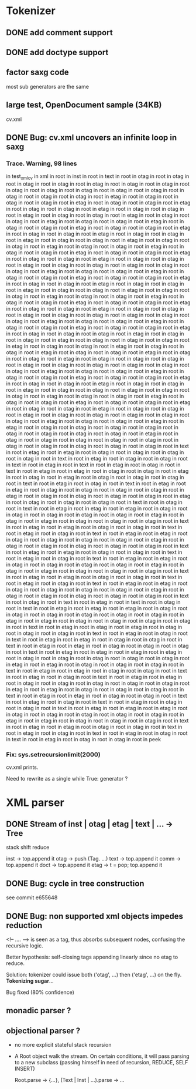 
* Tokenizer

** DONE add comment support

** DONE add doctype support

** factor saxg code

   most sub generators are the same

** large test, OpenDocument sample (34KB)
   cv.xml

** DONE Bug: cv.xml uncovers an infinite loop in saxg

*** Trace. Warning, 98 lines

  in test_xml_cv
  in xml in root in inst in root in text in root in otag in root in otag in root
  in otag in root in otag in root in otag in root in otag in root in otag in root
  in otag in root in otag in root in otag in root in otag in root in otag in root
  in otag in root in otag in root in otag in root in etag in root in otag in root
  in otag in root in otag in root in etag in root in otag in root in otag in root
  in etag in root in otag in root in otag in root in etag in root in otag in root
  in otag in root in etag in root in otag in root in otag in root in etag in root
  in otag in root in otag in root in etag in root in otag in root in otag in root
  in etag in root in otag in root in otag in root in etag in root in otag in root
  in otag in root in etag in root in otag in root in otag in root in etag in root
  in otag in root in otag in root in etag in root in otag in root in otag in root
  in etag in root in otag in root in otag in root in etag in root in otag in root
  in otag in root in etag in root in otag in root in otag in root in etag in root
  in otag in root in otag in root in etag in root in otag in root in otag in root
  in etag in root in otag in root in otag in root in etag in root in otag in root
  in otag in root in etag in root in otag in root in otag in root in etag in root
  in otag in root in otag in root in etag in root in otag in root in otag in root
  in etag in root in otag in root in otag in root in etag in root in otag in root
  in otag in root in etag in root in otag in root in otag in root in etag in root
  in otag in root in otag in root in etag in root in otag in root in otag in root
  in etag in root in otag in root in otag in root in etag in root in otag in root
  in otag in root in etag in root in otag in root in otag in root in etag in root
  in otag in root in otag in root in etag in root in otag in root in otag in root
  in etag in root in otag in root in otag in root in etag in root in otag in root
  in otag in root in etag in root in otag in root in otag in root in etag in root
  in otag in root in otag in root in etag in root in otag in root in otag in root
  in etag in root in otag in root in otag in root in otag in root in etag in root
  in otag in root in otag in root in etag in root in otag in root in otag in root
  in otag in root in etag in root in otag in root in otag in root in etag in root
  in otag in root in otag in root in etag in root in otag in root in otag in root
  in etag in root in otag in root in otag in root in etag in root in otag in root
  in otag in root in otag in root in etag in root in otag in root in otag in root
  in etag in root in otag in root in otag in root in etag in root in otag in root
  in otag in root in etag in root in otag in root in otag in root in etag in root
  in otag in root in otag in root in etag in root in otag in root in otag in root
  in etag in root in otag in root in otag in root in etag in root in otag in root
  in otag in root in etag in root in otag in root in otag in root in etag in root
  in otag in root in otag in root in etag in root in otag in root in otag in root
  in etag in root in otag in root in otag in root in etag in root in otag in root
  in otag in root in etag in root in otag in root in otag in root in etag in root
  in otag in root in otag in root in etag in root in otag in root in otag in root
  in etag in root in otag in root in otag in root in etag in root in etag in root
  in otag in root in otag in root in otag in root in otag in root in otag in root
  in otag in root in otag in root in otag in root in etag in root in otag in root
  in otag in root in otag in root in otag in root in otag in root in otag in root
  in otag in root in otag in root in otag in root in otag in root in text in root
  in etag in root in etag in root in otag in root in otag in root in otag in root
  in otag in root in text in root in etag in root in otag in root in otag in root
  in text in root in etag in root in text in root in etag in root in otag in root
  in text in root in etag in root in etag in root in otag in root in otag in root 
  in etag in root in otag in root in etag in root in otag in root in otag in root 
  in otag in root in text in root in etag in root in otag in root in text in root 
  in etag in root in etag in root in otag in root in otag in root in otag in root 
  in otag in root in etag in root in otag in root in otag in root in etag in root 
  in otag in root in etag in root in otag in root in otag in root in otag in root 
  in text in root in otag in root in text in root in etag in root in etag in root 
  in etag in root in otag in root in otag in root in otag in root in otag in root 
  in otag in root in etag in root in otag in root in etag in root in otag in root 
  in otag in root in otag in root in text in root in etag in root in etag in root 
  in otag in root in otag in root in text in root in etag in root in otag in root 
  in text in root in etag in root in etag in root in otag in root in otag in root 
  in otag in root in otag in root in etag in root in otag in root in etag in root 
  in otag in root in otag in root in otag in root in text in root in etag in root 
  in etag in root in otag in root in otag in root in text in root in etag in root 
  in otag in root in text in root in etag in root in etag in root in otag in root 
  in otag in root in otag in root in otag in root in etag in root in otag in root 
  in etag in root in otag in root in otag in root in otag in root in text in root 
  in etag in root in etag in root in otag in root in otag in root in text in root 
  in etag in root in otag in root in text in root in etag in root in etag in root 
  in otag in root in otag in root in otag in root in otag in root in etag in root 
  in otag in root in etag in root in otag in root in otag in root in otag in root 
  in text in root in otag in root in text in root in etag in root in text in root 
  in otag in root in text in root in etag in root in etag in root in etag in root 
  in otag in root in otag in root in otag in root in otag in root in otag in root 
  in otag in root in etag in root in etag in root in otag in root in otag in root 
  in otag in root in otag in root in text in root in etag in root in etag in root 
  in etag in root in otag in root in otag in root in otag in root in text in root 
  in etag in root in otag in root in text in root in etag in root in etag in root 
  in otag in root in otag in root in text in root in etag in root in etag in root 
  in otag in root in otag in root in otag in root in text in root in etag in root 
  in etag in root in etag in root in etag in root in otag in root in otag in root 
  in otag in root in otag in root in otag in root in etag in root in etag in root 
  in otag in root in otag in root in otag in root in text in root in etag in root 
  in etag in root in otag in root in otag in root in text in root in etag in root 
  in otag in root in text in root in etag in root in etag in root in otag in root 
  in otag in root in otag in root in otag in root in otag in root in etag in root 
  in etag in root in otag in root in otag in root in otag in root in text in root 
  in etag in root in etag in root in otag in root in otag in root in text in root 
  in etag in root in otag in root in text in root in etag in root in otag in root 
  in otag in root in text in root in etag in root in etag in root in etag in root 
  in otag in root in otag in root in otag in root in otag in root in otag in root 
  in etag in root in etag in root in otag in root in otag in root in otag in root 
  in text in root in etag in root in etag in root in otag in root in otag in root 
  in text in root in etag in root in otag in root in text in root in etag in root 
  in otag in root in text in root in etag in root in otag in root in otag in root 
  in peek

*** Fix: sys.setrecursionlimit(2000)
    cv.xml prints.

    Need to rewrite as a single while True: generator ?

* XML parser

** DONE Stream of inst | otag | etag | text | ... -> Tree

   stack shift reduce

   inst -> top.append it
   otag -> push (Tag. ...)
   text -> top.append it
   comm -> top.append it
   doct -> top.append it
   etag -> t = pop; top.append it

** DONE Bug: cycle in tree construction
   see commit e655648

** DONE Bug: non supported xml objects impedes reduction

   <!-- .... --> is seen as a tag, thus absorbs subsequent nodes,
   confusing the recursive logic.

   Better hypothesis: self-closing tags appending linearly since no
   etag to reduce.

   Solution: tokenizer could issue both ('otag', ...) then ('etag', ...)
   on the fly. *Tokenizing sugar*...

   Bug fixed (80% confidence)

** monadic parser ?

** objectional parser ?
   - no more explicit stateful stack recursion
   - A Root object walk the stream. On certain conditions, it
     will pass parsing to a new subclass (passing himself in need of
     recursion, REDUCE, SELF INSERT)

     Root.parse -> {...}, (Text | Inst | ...).parse -> ...

